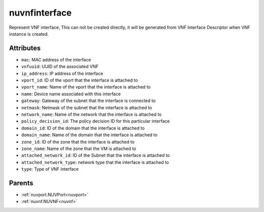.. _nuvnfinterface:

nuvnfinterface
===========================================

.. class:: nuvnfinterface.NUVNFInterface(bambou.nurest_object.NUMetaRESTObject,):

Represent VNF interface, This can not be created directly, it will be generated from VNF Interface Descriptor when VNF instance is created.


Attributes
----------


- ``mac``: MAC address of the  interface

- ``vnfuuid``: UUID of the associated VNF

- ``ip_address``: IP address of the  interface

- ``vport_id``: ID of the vport that the interface is attached to

- ``vport_name``: Name of the vport that the interface is attached to

- ``name``: Device name associated with this interface

- ``gateway``: Gateway of the subnet that the interface is connected to

- ``netmask``: Netmask of the subnet that the interface is attached to

- ``network_name``: Name of the network that the interface is attached to

- ``policy_decision_id``: The policy decision ID for this particular interface

- ``domain_id``: ID of the domain that the interface is attached to

- ``domain_name``: Name of the domain that the interface is attached to

- ``zone_id``: ID of the zone that the interface is attached to

- ``zone_name``: Name of the zone that the VM is attached to

- ``attached_network_id``: ID of the Subnet that the interface is attached to

- ``attached_network_type``: network type that the interface is attached to

- ``type``: Type of VNF interface






Parents
--------


- :ref:`nuvport.NUVPort<nuvport>`

- :ref:`nuvnf.NUVNF<nuvnf>`

